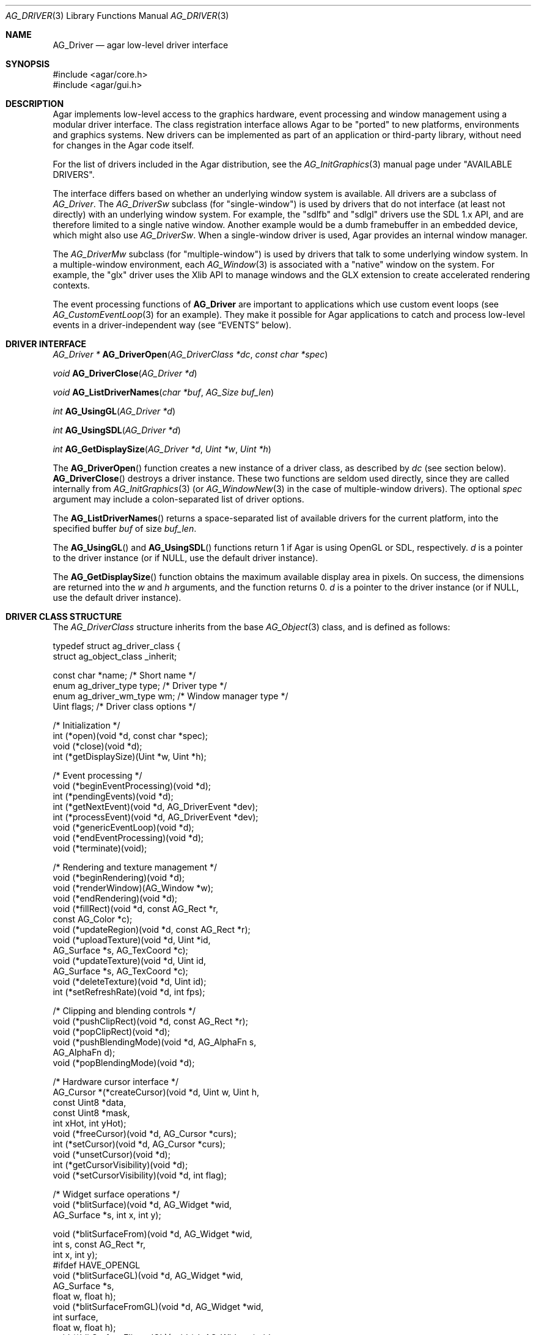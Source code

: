 .\" Copyright (c) 2009-2023 Julien Nadeau Carriere <vedge@csoft.net>
.\" All rights reserved.
.\"
.\" Redistribution and use in source and binary forms, with or without
.\" modification, are permitted provided that the following conditions
.\" are met:
.\" 1. Redistributions of source code must retain the above copyright
.\"    notice, this list of conditions and the following disclaimer.
.\" 2. Redistributions in binary form must reproduce the above copyright
.\"    notice, this list of conditions and the following disclaimer in the
.\"    documentation and/or other materials provided with the distribution.
.\"
.\" THIS SOFTWARE IS PROVIDED BY THE AUTHOR ``AS IS'' AND ANY EXPRESS OR
.\" IMPLIED WARRANTIES, INCLUDING, BUT NOT LIMITED TO, THE IMPLIED
.\" WARRANTIES OF MERCHANTABILITY AND FITNESS FOR A PARTICULAR PURPOSE
.\" ARE DISCLAIMED. IN NO EVENT SHALL THE AUTHOR BE LIABLE FOR ANY DIRECT,
.\" INDIRECT, INCIDENTAL, SPECIAL, EXEMPLARY, OR CONSEQUENTIAL DAMAGES
.\" (INCLUDING BUT NOT LIMITED TO, PROCUREMENT OF SUBSTITUTE GOODS OR
.\" SERVICES; LOSS OF USE, DATA, OR PROFITS; OR BUSINESS INTERRUPTION)
.\" HOWEVER CAUSED AND ON ANY THEORY OF LIABILITY, WHETHER IN CONTRACT,
.\" STRICT LIABILITY, OR TORT (INCLUDING NEGLIGENCE OR OTHERWISE) ARISING
.\" IN ANY WAY OUT OF THE USE OF THIS SOFTWARE EVEN IF ADVISED OF THE
.\" POSSIBILITY OF SUCH DAMAGE.
.\"
.Dd December 21, 2022
.Dt AG_DRIVER 3
.Os Agar 1.7
.Sh NAME
.Nm AG_Driver
.Nd agar low-level driver interface
.Sh SYNOPSIS
.Bd -literal
#include <agar/core.h>
#include <agar/gui.h>
.Ed
.Sh DESCRIPTION
.\" IMAGE(http://libagar.org/widgets/AG_DriverGLX.png, "The Xorg/glx driver")
Agar implements low-level access to the graphics hardware, event processing
and window management using a modular driver interface.
The class registration interface allows Agar to be "ported" to new platforms,
environments and graphics systems.
New drivers can be implemented as part of an application or third-party library,
without need for changes in the Agar code itself.
.Pp
For the list of drivers included in the Agar distribution, see the
.Xr AG_InitGraphics 3
manual page under "AVAILABLE DRIVERS".
.Pp
The interface differs based on whether an underlying window system is available.
All drivers are a subclass of
.Ft AG_Driver .
The
.Ft AG_DriverSw
subclass (for "single-window") is used by drivers that do not interface
(at least not directly) with an underlying window system.
For example, the "sdlfb" and "sdlgl" drivers use the SDL 1.x API, and are
therefore limited to a single native window.
Another example would be a dumb framebuffer in an embedded device, which
might also use
.Ft AG_DriverSw .
When a single-window driver is used, Agar provides an internal window manager.
.Pp
The
.Ft AG_DriverMw
subclass (for "multiple-window") is used by drivers that talk to some
underlying window system.
In a multiple-window environment, each
.Xr AG_Window 3
is associated with a "native" window on the system.
For example, the "glx" driver uses the Xlib API to manage windows and
the GLX extension to create accelerated rendering contexts.
.Pp
The event processing functions of
.Nm
are important to applications which use custom event loops (see
.Xr AG_CustomEventLoop 3
for an example).
They make it possible for Agar applications to catch and process low-level
events in a driver-independent way (see
.Sx EVENTS
below).
.Sh DRIVER INTERFACE
.nr nS 1
.Ft "AG_Driver *"
.Fn AG_DriverOpen "AG_DriverClass *dc" "const char *spec"
.Pp
.Ft "void"
.Fn AG_DriverClose "AG_Driver *d"
.Pp
.Ft "void"
.Fn AG_ListDriverNames "char *buf" "AG_Size buf_len"
.Pp
.Ft int
.Fn AG_UsingGL "AG_Driver *d"
.Pp
.Ft int
.Fn AG_UsingSDL "AG_Driver *d"
.Pp
.Ft int
.Fn AG_GetDisplaySize "AG_Driver *d" "Uint *w" "Uint *h"
.Pp
.nr nS 0
The
.Fn AG_DriverOpen
function creates a new instance of a driver class, as described by
.Fa dc
(see section below).
.Fn AG_DriverClose
destroys a driver instance.
These two functions are seldom used directly, since they are called
internally from
.Xr AG_InitGraphics 3
(or
.Xr AG_WindowNew 3
in the case of multiple-window drivers).
The optional
.Fa spec
argument may include a colon-separated list of driver options.
.Pp
The
.Fn AG_ListDriverNames
returns a space-separated list of available drivers for the current
platform, into the specified buffer
.Fa buf
of size
.Fa buf_len .
.Pp
The
.Fn AG_UsingGL
and
.Fn AG_UsingSDL
functions return 1 if Agar is using OpenGL or SDL, respectively.
.Fa d 
is a pointer to the driver instance (or if NULL, use the default driver
instance).
.Pp
The
.Fn AG_GetDisplaySize
function obtains the maximum available display area in pixels.
On success, the dimensions are returned into the
.Fa w
and
.Fa h
arguments, and the function returns 0.
.Fa d
is a pointer to the driver instance (or if NULL, use the default driver
instance).
.Sh DRIVER CLASS STRUCTURE
The
.Ft AG_DriverClass
structure inherits from the base
.Xr AG_Object 3
class, and is defined as follows:
.Bd -literal
.\" SYNTAX(c)
typedef struct ag_driver_class {
    struct ag_object_class _inherit;

    const char *name;          /* Short name */
    enum ag_driver_type type;  /* Driver type */
    enum ag_driver_wm_type wm; /* Window manager type */
    Uint flags;                /* Driver class options */

    /* Initialization */
    int  (*open)(void *d, const char *spec);
    void (*close)(void *d);
    int  (*getDisplaySize)(Uint *w, Uint *h);

    /* Event processing */
    void (*beginEventProcessing)(void *d);
    int  (*pendingEvents)(void *d);
    int  (*getNextEvent)(void *d, AG_DriverEvent *dev);
    int  (*processEvent)(void *d, AG_DriverEvent *dev);
    void (*genericEventLoop)(void *d);
    void (*endEventProcessing)(void *d);
    void (*terminate)(void);

    /* Rendering and texture management */
    void (*beginRendering)(void *d);
    void (*renderWindow)(AG_Window *w);
    void (*endRendering)(void *d);
    void (*fillRect)(void *d, const AG_Rect *r,
                     const AG_Color *c);
    void (*updateRegion)(void *d, const AG_Rect *r);
    void (*uploadTexture)(void *d, Uint *id,
                          AG_Surface *s, AG_TexCoord *c);
    void (*updateTexture)(void *d, Uint id,
                          AG_Surface *s, AG_TexCoord *c);
    void (*deleteTexture)(void *d, Uint id);
    int (*setRefreshRate)(void *d, int fps);

    /* Clipping and blending controls */
    void (*pushClipRect)(void *d, const AG_Rect *r);
    void (*popClipRect)(void *d);
    void (*pushBlendingMode)(void *d, AG_AlphaFn s,
                             AG_AlphaFn d);
    void (*popBlendingMode)(void *d);

    /* Hardware cursor interface */
    AG_Cursor *(*createCursor)(void *d, Uint w, Uint h,
                               const Uint8 *data,
                               const Uint8 *mask,
                               int xHot, int yHot);
    void (*freeCursor)(void *d, AG_Cursor *curs);
    int  (*setCursor)(void *d, AG_Cursor *curs);
    void (*unsetCursor)(void *d);
    int  (*getCursorVisibility)(void *d);
    void (*setCursorVisibility)(void *d, int flag);

    /* Widget surface operations */
    void (*blitSurface)(void *d, AG_Widget *wid,
                        AG_Surface *s, int x, int y);

    void (*blitSurfaceFrom)(void *d, AG_Widget *wid,
                            int s, const AG_Rect *r,
                            int x, int y);
#ifdef HAVE_OPENGL
    void (*blitSurfaceGL)(void *d, AG_Widget *wid,
                          AG_Surface *s,
                          float w, float h);
    void (*blitSurfaceFromGL)(void *d, AG_Widget *wid,
                              int surface,
                              float w, float h);
    void (*blitSurfaceFlippedGL)(void *d, AG_Widget *wid,
                                 int surface,
                                 float w, float h);
#endif
    void (*backupSurfaces)(void *d, AG_Widget *wid);
    void (*restoreSurfaces)(void *d, AG_Widget *wid);
    int  (*renderToSurface)(void *d, AG_Widget *wid,
                            AG_Surface **s);

    /* Rendering operations */
    void (*putPixel)(void *d, int x, int y,
                     const AG_Color *c);
    void (*putPixel32)(void *d, int x, int y,
                       Uint32 px);
    void (*putPixelRGB8)(void *d, int x, int y,
                         Uint8 r, Uint8 g,
                         Uint8 b);
#if AG_MODEL == AG_LARGE
    void (*putPixel64)(void *d, int x, int y,
                       Uint64 px);
    void (*putPixelRGB16)(void *d, int x, int y,
                          Uint16 r, Uint16 g,
                          Uint16 b);
#endif
    void (*blendPixel)(void *d, int x, int y,
                       const AG_Color *c,
                       AG_AlphaFn fnSrc,
                       AG_AlphaFn fnDst);

    void (*drawLine)(void *d, int x1, int y1,
                     int x2, int y2,
                     const AG_Color *c);
    void (*drawLineH)(void *d, int x1, int x2,
                      int y, const AG_Color *c);
    void (*drawLineV)(void *d, int x, int y1,
                      int y2, const AG_Color *c);

    void (*drawLineBlended)(void *d, int x1, int y1,
                            int x2, int y2,
                            const AG_Color *c,
                            AG_AlphaFn fnSrc,
                            AG_AlphaFn fnDst);

    void (*drawLineW)(void *d, int x1, int y1,
                      int x2, int y2, const AG_Color *c,
                      float width);
    void (*drawLineW_Sti16)(void *d, int x1, int y1,
                            int x2, int y2,
                            const AG_Color *c,
                            float width, Uint16 mask);

    void (*drawTriangle)(void *d, const AG_Pt *v1,
                                  const AG_Pt *v2,
                                  const AG_Pt *v3,
                                  const AG_Color *c);
    void (*drawPolygon)(void *d, const AG_Pt *pts,
                        Uint nPts, const AG_Color *c);
    void (*drawPolygonSti32)(void *d, const AG_Pt *pts,
                             Uint nPts, const AG_Color *c,
                             const Uint8 *stipple);

    void (*drawArrow)(void *d, float angle, int x, int y,
                      int h,
                      const AG_Color *c1,
                      const AG_Color *c2);

    void (*drawBoxRounded)(void *d, const AG_Rect *r,
                           int z, int radius,
                           const AG_Color *c1,
                           const AG_Color *c2);
    void (*drawBoxRoundedTop)(void *d, const AG_Rect *r,
                              int z, int radius,
                              const AG_Color *c1,
                              const AG_Color *c2,
                              const AG_Color *c3);

    void (*drawCircle)(void *d, int x, int y,
                       int radius,
                       const AG_Color *c);
    void (*drawCircleFilled)(void *d, int x, int y,
                             int radius,
                             const AG_Color *c);
    void (*drawRectFilled)(void *d, const AG_Rect *r,
                           const AG_Color *c);
    void (*drawRectBlended)(void *d, const AG_Rect *r,
                            const AG_Color *c,
                            AG_AlphaFn fnSrc,
                            AG_AlphaFn fnDst);
    void (*drawRectDithered)(void *d, const AG_Rect *r,
                             const AG_Color *c);

    /* Typography */
    void (*updateGlyph)(void *d, AG_Glyph *gl);
    void (*drawGlyph)(void *d, const AG_Glyph *gl,
                      int x, int y);

    /* Display list management */
    void (*deleteList)(void *d, Uint listID);

    /* Clipboard integration */
    char *(*getClipboardText)(void *d);
    int   (*setClipboardText)(void *d, const char *text);

    /* Mouse auto-capture control */
    void (*setMouseAutoCapture)(void *d, int state);
} AG_DriverClass;
.Ed
.Pp
The
.Va type
field should be set to
.Dv AG_FRAMEBUFFER
for dumb-framebuffer drawing, or
.Dv AG_VECTOR
for vector-based drawing such as OpenGL.
.Pp
The
.Va wm
field may be set to
.Dv AG_WM_SINGLE
for single-window drivers, or
.Dv AG_WM_MULTIPLE
for multiple-window drivers.
.Pp
Acceptable values for the
.Va flags
field include:
.Bl -tag -compact -width "AG_DRIVER_TEXTURES "
.It AG_DRIVER_OPENGL
OpenGL calls are supported.
.It AG_DRIVER_SDL1
SDL 1.x calls are supported.
.It AG_DRIVER_SDL2
SDL 2.x calls are supported.
.It AG_DRIVER_SDL
SDL (1.x or 2.x) calls are supported.
.It AG_DRIVER_TEXTURES
Texture management operations are supported.
.El
.Pp
The
.Fn open
method initializes a new driver instance.
It is expected to initialize the
.Va mouse ,
.Va kbd
and
.Va joys
members of
.Nm
(see
.Xr AG_MouseNew 3 ,
.Xr AG_KeyboardNew 3
and
.Xr AG_JoystickNew 3 ) .
.Fn open
should return 0 on success or -1 on failure.
.Pp
The
.Fn close
method is invoked to destroy a driver instance.
It is expected to destroy all attached input devices.
.Pp
The
.Fn getDisplaySize
method writes the total available display size in pixels to
.Fa w
and
.Fa h
and returns 0 on success or -1 on failure.
For single-window drivers, this is the size of the display available to Agar.
For multiple-window drivers, this is the total size of the desktop (if
multiple workspaces are supported, it should be the size of one workspace).
.Pp
The
.Fn beginEventProcessing
callback is invoked before event processing begins.
Most drivers will not need to do anything here.
.Pp
.Fn pendingEvents
returns a non-zero value if there are events waiting to be processed (see
.Fn AG_PendingEvents ) .
.Pp
.Fn getNextEvent
retrieves and remove the next event from the queue (see
.Fn AG_GetNextEvent ) .
.Pp
.Fn processEvent
processes the event described by
.Fa dev
(see
.Fn AG_ProcessEvent ) .
.Pp
The
.Fn genericEventLoop
method is obsolete as of Agar-1.5 (see
.Xr AG_EventLoop 3 ) .
.Pp
The
.Fn endEventProcessing
callback is invoked after event processing is done.
For most drivers, there is nothing to do here.
.Pp
The
.Fn terminate
operation is obsolete as of Agar-1.5 (see
.Xr AG_Terminate 3 ) .
.Pp
The
.Fn beginRendering
and
.Fn endRendering
operations are invoked by
.Xr AG_BeginRendering 3
and
.Xr AG_EndRendering 3
to prepare for rendering of GUI elements.
.Pp
The
.Fn renderWindow
operation renders an Agar window.
Usually, it will simply invoke
.Xr AG_WidgetDraw 3
on
.Fa win .
Framebuffer drivers may also want to update video regions from here.
.Pp
The
.Fn fillRect
operation is expected to fill a rectangle
.Fa r
with color
.Fa c .
.Pp
The
.Fn updateRegion
operation, usually specific to framebuffer drivers, is expected to update
a region of video memory represented by
.Fa r .
.Pp
.Fn uploadTexture ,
.Fn updateTexture
and
.Fn deleteTexture
are specific to drivers with texture management facilities.
.Fn uploadTexture
creates a texture from an
.Xr AG_Surface 3 ,
returning the computed texture coordinates.
.Fn updateTexture
is expected to update an existing texture from a recently modified surface.
.Fn deleteTexture
arranges for the specified texture to be deleted as soon as possible.
.Pp
The
.Fn setRefreshRate
operation is invoked by
.Xr AG_SetRefreshRate 3 ,
to configure a fixed refresh rate, as a driver-specific hint that can
be ignored.
.Pp
.Fn pushClipRect
should create a clipping rectangle over
.Fa r .
If a clipping rectangle is already in effect, it should be saved on a stack.
.Fn popClipRect
pops the last clipping rectangle off the stack.
.Pp
.Fn pushBlendingMode
should configure an alpha blending mode (see
.Xr AG_AlphaFn 3 ) .
If a blending mode is already set, it should be saved on a stack.
.Fn popBlendingMode
pops the last blending mode off the stack.
.Pp
The following operations are optional and provide Agar with access over
hardware cursors.
See
.Xr AG_Cursor 3
for details on the Agar cursor control interface.
.Pp
The
.Fn createCursor
operation creates a hardware cursor from the bitmap data
.Fa data
and transparency mask
.Fa mask .
The hotspot coordinates are given in
.Fa xHot ,
.Fa yHot .
If a hardware cursor cannot be allocated, the call should return NULL.
.Fn freeCursor
destroys any hardware cursor corresponding to the given
.Ft AG_Cursor
structure.
.Pp
The
.Fn setCursor
operation changes the current cursor to the specified cursor, returning 0
on success or -1 on failure.
.Fn unsetCursor
reverts to the default cursor.
.Pp
The
.Fn getCursorVisibility
and
.Fn setCursorVisibility
routines retrieve and set the cursor visibility flag.
.Pp
The following operations form the backend of the
.Xr AG_Widget 3
surface operations such as
.Xr AG_WidgetBlitFrom 3 .
They all accept a
.Ft AG_Widget
argument, and coordinate arguments are always with respect to the widget's
local coordinate system.
.Pp
.Fn blitSurface
implements
.Xr AG_WidgetBlit 3 ,
which performs an unaccelerated (software) blit from any
.Xr AG_Surface 3 ,
to target coordinates
.Fa x ,
.Fa y .
Note: Efficient code should use
.Fn blitSurfaceFrom
instead.
.Pp
.Fn blitSurfaceFrom
implements
.Xr AG_WidgetBlitFrom 3 ,
which uses a widget-mapped surface as source.
If a texture unit is available then the previously uploaded hardware texture
is used as source.
If texture hardware is not available, a software blit is done.
.Pp
The
.Fn blitSurfaceGL
and
.Fn blitSurfaceFromGL
variants are specific to OpenGL drivers.
Instead of accepting an explicit source or destination rectangle parameter,
they rely on the current transformation matrix being set accordingly.
.Fn blitSurfaceFlippedGL
reverses the order of the rows in the image.
.Pp
The
.Fn backupSurfaces
operation should create a software backup of all surfaces registered under
the given widget.
.Fn restoreSurfaces
restores a widget's surfaces from backup.
These operations are needed with OpenGL on some platforms, where a window
resize may result in a loss of OpenGL context data.
.Pp
The
.Fn renderToSurface
operation renders a widget to a newly allocated
.Xr AG_Surface 3 ,
returned into the
.Fa su
argument.
The function should return 0 on success or -1 on failure.
.Pp
.Fn putPixel ,
.Fn putPixel32 ,
.Fn putPixel64 ,
.Fn putPixelRGB8
and
.Fn putPixelRGB16
write a packed pixel of specified color at coordinates
.Fa x ,
.Fa y .
If the display surface uses 8-bit precision components,
.Fn putPixel64
and
.Fn putPixelRGB16
should compress component ranges to the best 8-bit approximation.
.Pp
.Fn blendPixel
blends the pixel at
.Fa x ,
.Fa y
against the specified
.Ft AG_Color
using the source and destination blending factors
.Fa fnSrc
and
.Fa fnDst .
.Pp
.Fn drawLine
renders a line of color
.Fa C
from endpoint
.Fa x1 ,
.Fa y1
to endpoint
.Fa x2 ,
.Fa y2 .
The
.Fn drawLineH
operation renders a horizontal line, and
.Fn drawLineV
renders a vertical line.
.Fn drawLineBlended
renders a line with transparency (see
.Xr AG_AlphaFn 3 ) .
.Pp
.Fn drawArrow
renders an arrow of length
.Fa h
at coordinates
.Fa x ,
.Fa y
and clockwise rotation
.Fa angle
(0=up, 90=right, 180=down, 270=left).
.Pp
.Fn drawBoxRounded
renders a 3D-style box of depth
.Fa z ,
with corners rounded to radius
.Fa rad .
The
.Fn drawBoxRoundedTop
variant only rounds the two top corners.
.Pp
The
.Fn drawCircle
operation renders a circle of radius
.Fa r ,
centered around
.Fa x ,
.Fa y .
The
.Fn drawCircle2
variant adds a 3D-style effect.
.Pp
The
.Fn drawRectFilled
operation fills the target rectangle
.Fa r
with the given color
.Fn drawRectBlended
renders a filled rectangle with transparency (see
.Xr AG_AlphaFn 3 ) .
.Fn drawRectDithered
renders a filled rectangle with ditering effect (commonly used to illustrate
"disabled" GUI controls).
.Pp
The
.Fn updateGlyph
operation ensures that the specified font glyph (see
.Xr AG_Text 3 )
is ready to be rendered.
OpenGL drivers, for example, can use this operation to upload a rendered
version of the glyph to the texture hardware.
The
.Fn drawGlyph
operation renders a given font glyph at target coordinates
.Fa x ,
.Fa y .
The target point will correspond to the top left corner of the rendered glyph.
.Pp
The
.Fn deleteList
operation arranges for the specified display list to be deleted as soon as
possible (typically in the
.Fn endRendering
routine).
.Pp
The optional
.Fn getClipboardText
operation returns a newly-allocated string with the clipboard contents (in UTF-8).
The returned string is freeable by the caller.
.Pp
The optional
.Fn setClipboardText
operation sets the clipboard contents to a copy of the given UTF-8 string
and returns 0 on success or -1 on failure.
.Pp
The optional
.Fn setMouseAutoCapture
operation enables (1), disables (0) or resets (-1) mouse auto-capture behavior
due to mouse button events.
When mouse auto-capture is enabled, the mouse is automatically captured on
Mouse Button Down and released on Mouse Button Up.
.Sh EVENTS
.nr nS 1
.Ft int
.Fn AG_PendingEvents "AG_Driver *d"
.Pp
.Ft int
.Fn AG_GetNextEvent "AG_Driver *d" "AG_DriverEvent *dev"
.Pp
.Ft int
.Fn AG_ProcessEvent "AG_Driver *d" "AG_DriverEvent *dev"
.Pp
.Ft int
.Fn AG_SDL_TranslateEvent "AG_Driver *d" "const SDL_Event *ev" "AG_DriverEvent *dev"
.Pp
.Ft void
.Fn AG_WindowProcessQueued "void"
.Pp
.nr nS 0
Low-level driver events are represented by the
.Ft AG_DriverEvent
structure, which provides the public members
.Va type
and
.Va win .
The
.Va win
member is a pointer to the corresponding
.Xr AG_Window 3
(for single-window drivers,
.Va win
is always NULL).
The
.Va type
field is an enum that can take on the values:
.Pp
.Bl -tag -compact -width "AG_DRIVER_MOUSE_BUTTON_DOWN "
.It AG_DRIVER_MOUSE_MOTION
Cursor has moved to
.Va motion.{x,y} .
.It AG_DRIVER_MOUSE_BUTTON_DOWN
Mouse button
.Va button.which
has been pressed at coordinates
.Va button.{x,y} .
.It AG_DRIVER_MOUSE_BUTTON_UP
Mouse button has been released.
.It AG_DRIVER_MOUSE_ENTER
Cursor has entered the window area.
.It AG_DRIVER_MOUSE_LEAVE
Cursor has left the window area.
.It AG_DRIVER_FOCUS_IN
Application focus has been gained.
.It AG_DRIVER_FOCUS_OUT
Application focus has been lost.
.It AG_DRIVER_KEY_DOWN
A key with keysym
.Va key.ks
has been pressed.
See:
.Xr AG_KeySym 3 .
.Va key.ucs
is the matching Unicode character (if any).
.It AG_DRIVER_KEY_UP
A key has been released.
.It AG_DRIVER_EXPOSE
The WM requests the window to be redrawn.
.It AG_DRIVER_VIDEORESIZE
The video display has been resized to
.Va videoresize.w
x
.Va videoresize.h .
.It AG_DRIVER_CLOSE
The user is closing the window.
The default action is to post a
.Sq window-close
event to the corresponding Agar window.
.It AG_DRIVER_MOVED
The window has been moved to desktop coordinates
.Va moved.x
and
.Va moved.y .
.It AG_DRIVER_MINIMIZED
The window has been minimized.
.It AG_DRIVER_MAXIMIZED
The window has been maximized.
.It AG_DRIVER_RESTORED
Window has been restored following a previous minimize or maximize operation.
.It AG_DRIVER_SHOWN
The window is now visible to the user.
.It AG_DRIVER_HIDDEN
The window is now hidden from view.
.It AG_DRIVER_JOY_DEVICE_ADDED
Joystick device has been attached.
.It AG_DRIVER_JOY_DEVICE_REMOVED
Joystick device has been detached.
.It AG_DRIVER_JOY_AXIS_MOTION
Joystick axis has moved (continuous).
.It AG_DRIVER_JOY_HAT_MOTION
Joystick hat has moved (discrete).
.It AG_DRIVER_JOY_BALL_MOTION
Joystick ball has moved (relative).
.It AG_DRIVER_JOY_BUTTON_DOWN
Joystick button has been pressed.
.It AG_DRIVER_JOY_BUTTON_UP
Joystick button has been released.
.El
.Pp
The
.Fn AG_PendingEvents
function returns 1 if there are events waiting to be processed, or 0 if the
event queue is empty.
.Pp
.Fn AG_GetNextEvent
retrieves and removes the next event on the queue, initializing the structure
pointed by
.Fa dev
with its contents.
.Fn AG_GetNextEvent
returns 1 if the event has been successfully retrieved into
.Fa dev .
The function returns 0 if the event was dequeued (and no further processing
is required), or -1 if an error has occurred.
.Pp
.Fn AG_ProcessEvent
processes the event pointed to by
.Fa dev
in the default manner.
The call returns 1 if the event was successfully, 0 if Agar has ignored the event entirely,
or -1 if an error has occurred.
.Pp
The
.Fn AG_SDL_TranslateEvent
function translates a
.Xr SDL_Event 3
structure to an Agar
.Fn AG_DriverEvent .
This function is only available if Agar was compiled with SDL support.
Agar supports more than one driver instance per application.
The
.Fa d
argument of
.Fn AG_PendingEvents ,
.Fn AG_GetNextEvent ,
.Fn AG_ProcessEvent
and
.Fn AG_SDL_TranslateEvent
can be set to NULL, in which case the default driver instance will be used.
.Sh EXAMPLES
.\" MANLINK(AG_CustomEventLoop)
The following code fragment implements a basic event loop.
It retrieves pending events, examines them, and forwards them to Agar
for processing:
.Bd -literal -offset indent
.\" SYNTAX(c)
AG_DriverEvent ev;

while (AG_PendingEvents(NULL) > 0) {
	if (AG_GetNextEvent(NULL, &ev)) {
		switch (ev.type) {
		case AG_DRIVER_MOUSE_BUTTON_DOWN:
			printf("Click at %d,%d\\n",
			    dev.button.x,
			    dev.button.y);
			break;
		case AG_DRIVER_KEY_DOWN:
			printf("Key pressed: %d\\n",
			    (int)dev.key.ks);
			break;
		default:
			break;
		}
		if (AG_ProcessEvent(NULL, &ev) == -1)
			break;
	}
}
.Ed
.Sh SEE ALSO
.Xr AG_DriverSw 3 ,
.Xr AG_DriverMw 3 ,
.Xr AG_GL 3 ,
.Xr AG_InitGraphics 3 ,
.Xr AG_Intro 3 ,
.Xr AG_Widget 3 ,
.Xr AG_Window 3
.Sh HISTORY
The
.Nm
interface first appeared in Agar 1.4.0.
Agar 1.6.0 added the driver operations
.Fn putPixel64 ,
.Fn putPixelRGB16 ,
.Fn drawTriangle ,
.Fn drawPolygon ,
.Fn drawPolygonSti32 ,
.Fn drawLineW ,
.Fn drawLineW_Sti16 ,
.Fn getClipboardText
and
.Fn setClipboardText .
Joystick and touch events appeared in Agar 1.7.
.Fn setMouseAutoCapture
appeared in Agar 1.7.
